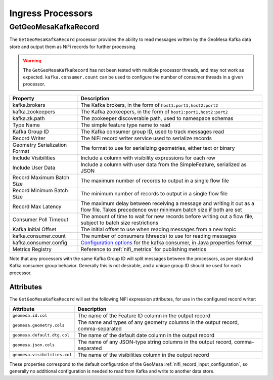 Ingress Processors
------------------

GetGeoMesaKafkaRecord
~~~~~~~~~~~~~~~~~~~~~

The ``GetGeoMesaKafkaRecord`` processor provides the ability to read messages written by the GeoMesa Kafka data store
and output them as NiFi records for further processing.

.. warning::

  The ``GetGeoMesaKafkaRecord`` has not been tested with multiple processor threads, and may not work as expected.
  ``kafka.consumer.count`` can be used to configure the number of consumer threads in a given processor.

+-------------------------------+----------------------------------------------------------------------------------------+
| Property                      | Description                                                                            |
+===============================+========================================================================================+
| kafka.brokers                 | The Kafka brokers, in the form of ``host1:port1,host2:port2``                          |
+-------------------------------+----------------------------------------------------------------------------------------+
| kafka.zookeepers              | The Kafka zookeepers, in the form of ``host1:port1,host2:port2``                       |
+-------------------------------+----------------------------------------------------------------------------------------+
| kafka.zk.path                 | The zookeeper discoverable path, used to namespace schemas                             |
+-------------------------------+----------------------------------------------------------------------------------------+
| Type Name                     | The simple feature type name to read                                                   |
+-------------------------------+----------------------------------------------------------------------------------------+
| Kafka Group ID                | The Kafka consumer group ID, used to track messages read                               |
+-------------------------------+----------------------------------------------------------------------------------------+
| Record Writer                 | The NiFi record writer service used to serialize records                               |
+-------------------------------+----------------------------------------------------------------------------------------+
| Geometry Serialization Format | The format to use for serializing geometries, either text or binary                    |
+-------------------------------+----------------------------------------------------------------------------------------+
| Include Visibilities          | Include a column with visibility expressions for each row                              |
+-------------------------------+----------------------------------------------------------------------------------------+
| Include User Data             | Include a column with user data from the SimpleFeature, serialized as JSON             |
+-------------------------------+----------------------------------------------------------------------------------------+
| Record Maximum Batch Size     | The maximum number of records to output in a single flow file                          |
+-------------------------------+----------------------------------------------------------------------------------------+
| Record Minimum Batch Size     | The minimum number of records to output in a single flow file                          |
+-------------------------------+----------------------------------------------------------------------------------------+
| Record Max Latency            | The maximum delay between receiving a message and writing it out as a flow file.       |
|                               | Takes precedence over minimum batch size if both are set                               |
+-------------------------------+----------------------------------------------------------------------------------------+
| Consumer Poll Timeout         | The amount of time to wait for new records before writing out a flow file,             |
|                               | subject to batch size restrictions                                                     |
+-------------------------------+----------------------------------------------------------------------------------------+
| Kafka Initial Offset          | The initial offset to use when reading messages from a new topic                       |
+-------------------------------+----------------------------------------------------------------------------------------+
| kafka.consumer.count          | The number of consumers (threads) to use for reading messages                          |
+-------------------------------+----------------------------------------------------------------------------------------+
| kafka.consumer.config         | `Configuration options <https://kafka.apache.org/documentation.html#consumerconfigs>`_ |
|                               | for the kafka consumer, in Java properties format                                      |
+-------------------------------+----------------------------------------------------------------------------------------+
| Metrics Registry              | Reference to :ref:`nifi_metrics` for publishing metrics                                |
+-------------------------------+----------------------------------------------------------------------------------------+

Note that any processors with the same Kafka Group ID will split messages between the processors, as per standard
Kafka consumer group behavior. Generally this is not desirable, and a unique group ID should be used for each
processor.

Attributes
^^^^^^^^^^

The ``GetGeoMesaKafkaRecord`` will set the following NiFi expression attributes, for use in the configured record writer:

+-------------------------------+---------------------------------------------------------------------------------------+
| Attribute                     | Description                                                                           |
+===============================+=======================================================================================+
| ``geomesa.id.col``            | The name of the Feature ID column in the output record                                |
+-------------------------------+---------------------------------------------------------------------------------------+
| ``geomesa.geometry.cols``     | The name and types of any geometry columns in the output record, comma-separated      |
+-------------------------------+---------------------------------------------------------------------------------------+
| ``geomesa.default.dtg.col``   | The name of the default date column in the output record                              |
+-------------------------------+---------------------------------------------------------------------------------------+
| ``geomesa.json.cols``         | The name of any JSON-type string columns in the output record, comma-separated        |
+-------------------------------+---------------------------------------------------------------------------------------+
| ``geomesa.visibilities.col``  | The name of the visibilities column in the output record                              |
+-------------------------------+---------------------------------------------------------------------------------------+

These properties correspond to the default configuration of the GeoMesa :ref:`nifi_record_input_configuration`,
so generally no additional configuration is needed to read from Kafka and write to another data store.

